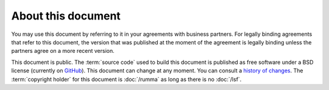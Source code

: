 ===================
About this document
===================

.. glossary::

  Community Guide

    This document, hereafter also the **Community Guide**, was last edited on
    |today|. A printable version of this document is available at
    https://community.lino-framework.org/dl/cg.pdf

You may use this document by referring to it in your agreements with business
partners. For legally binding agreements that refer to this document, the
version that was published at the moment of the agreement is legally binding
unless the partners agree on a more recent version.

This document is public.  The :term:`source code` used to build this document is
published as free software under a BSD license (currently on `GitHub
<https://github.com/lino-framework/cg>`_). This document can change at any
moment.  You can consult a `history of changes
<https://github.com/lino-framework/cg/commits/master>`__. The :term:`copyright
holder` for this document is :doc:`/rumma` as long as there is no :doc:`/lsf`.
